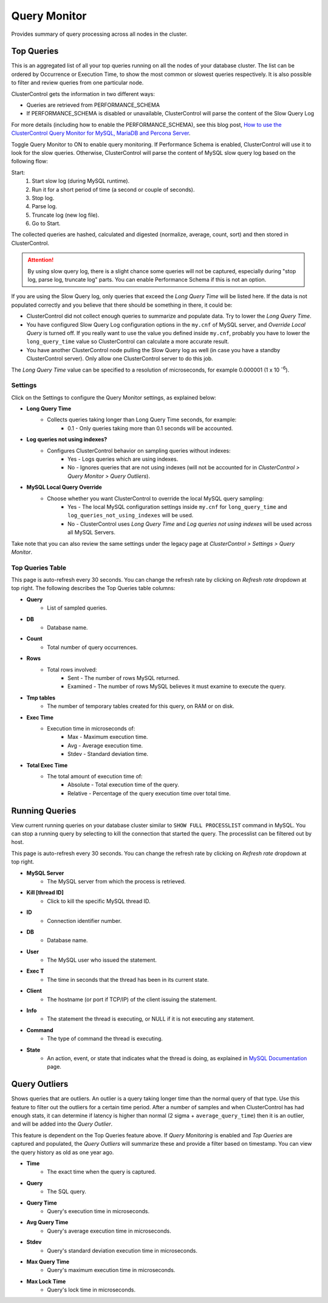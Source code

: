 Query Monitor
-------------

Provides summary of query processing across all nodes in the cluster.

Top Queries
++++++++++++

This is an aggregated list of all your top queries running on all the nodes of your database cluster. The list can be ordered by Occurrence or Execution Time, to show the most common or slowest queries respectively. It is also possible to filter and review queries from one particular node.

ClusterControl gets the information in two different ways:

- Queries are retrieved from PERFORMANCE_SCHEMA
- If PERFORMANCE_SCHEMA is disabled or unavailable, ClusterControl will parse the content of the Slow Query Log

For more details (including how to enable the PERFORMANCE_SCHEMA), see this blog post, `How to use the ClusterControl Query Monitor for MySQL, MariaDB and Percona Server <http://severalnines.com/blog/how-use-clustercontrol-query-monitor-mysql-mariadb-and-percona-server>`_.

Toggle Query Monitor to ON to enable query monitoring. If Performance Schema is enabled, ClusterControl will use it to look for the slow queries. Otherwise, ClusterControl will parse the content of MySQL slow query log based on the following flow:

Start: 
	1. Start slow log (during MySQL runtime).
	2. Run it for a short period of time (a second or couple of seconds).
	3. Stop log.
	4. Parse log.
	5. Truncate log (new log file).
	6. Go to Start.

The collected queries are hashed, calculated and digested (normalize, average, count, sort) and then stored in ClusterControl.

.. Attention:: By using slow query log, there is a slight chance some queries will not be captured, especially during "stop log, parse log, truncate log" parts. You can enable Performance Schema if this is not an option.

If you are using the Slow Query log, only queries that exceed the *Long Query Time* will be listed here. If the data is not populated correctly and you believe that there should be something in there, it could be:

- ClusterControl did not collect enough queries to summarize and populate data. Try to lower the *Long Query Time*.
- You have configured Slow Query Log configuration options in the ``my.cnf`` of MySQL server, and *Override Local Query* is turned off. If you really want to use the value you defined inside ``my.cnf``, probably you have to lower the ``long_query_time`` value so ClusterControl can calculate a more accurate result.
- You have another ClusterControl node pulling the Slow Query log as well (in case you have a standby ClusterControl server). Only allow one ClusterControl server to do this job.

The *Long Query Time* value can be specified to a resolution of microseconds, for example 0.000001 (1 x 10 :superscript:`-6`).

Settings
``````````

Click on the Settings to configure the Query Monitor settings, as explained below:

* **Long Query Time**
	- Collects queries taking longer than Long Query Time seconds, for example:
		- 0.1 - Only queries taking more than 0.1 seconds will be accounted.

* **Log queries not using indexes?**
	- Configures ClusterControl behavior on sampling queries without indexes:
		- Yes - Logs queries which are using indexes.
		- No - Ignores queries that are not using indexes (will not be accounted for in *ClusterControl > Query Monitor > Query Outliers*).

* **MySQL Local Query Override**
	- Choose whether you want ClusterControl to override the local MySQL query sampling:
		- Yes - The local MySQL configuration settings inside ``my.cnf`` for ``long_query_time`` and ``log_queries_not_using_indexes`` will be used.
		- No - ClusterControl uses *Long Query Time* and *Log queries not using indexes* will be used across all MySQL Servers.

Take note that you can also review the same settings under the legacy page at *ClusterControl > Settings > Query Monitor*.

Top Queries Table
``````````````````

This page is auto-refresh every 30 seconds. You can change the refresh rate by clicking on *Refresh rate* dropdown at top right. The following describes the Top Queries table columns:

* **Query**
	- List of sampled queries.

* **DB**
	- Database name.

* **Count**
	- Total number of query occurrences.

* **Rows**
	- Total rows involved:
		- Sent - The number of rows MySQL returned.
		- Examined - The number of rows MySQL believes it must examine to execute the query.

* **Tmp tables**
	- The number of temporary tables created for this query, on RAM or on disk.

* **Exec Time**
	- Execution time in microseconds of:
		- Max - Maximum execution time.
		- Avg - Average execution time.
		- Stdev - Standard deviation time. 

* **Total Exec Time**
	- The total amount of execution time of:
		- Absolute - Total execution time of the query.
		- Relative - Percentage of the query execution time over total time.


Running Queries
+++++++++++++++

View current running queries on your database cluster similar to ``SHOW FULL PROCESSLIST`` command in MySQL. You can stop a running query by selecting to kill the connection that started the query. The processlist can be filtered out by host.

This page is auto-refresh every 30 seconds. You can change the refresh rate by clicking on *Refresh rate* dropdown at top right.

* **MySQL Server**
	- The MySQL server from which the process is retrieved.

* **Kill [thread ID]**
	- Click to kill the specific MySQL thread ID.

* **ID**
	- Connection identifier number.

* **DB**
	- Database name.

* **User**
	- The MySQL user who issued the statement.

* **Exec T**
	- The time in seconds that the thread has been in its current state.

* **Client**
	- The hostname (or port if TCP/IP) of the client issuing the statement.

* **Info**
	- The statement the thread is executing, or NULL if it is not executing any statement.

* **Command**
	- The type of command the thread is executing.

* **State**
	- An action, event, or state that indicates what the thread is doing, as explained in `MySQL Documentation <http://dev.mysql.com/doc/refman/5.6/en/general-thread-states.html>`_ page.

Query Outliers
+++++++++++++++

Shows queries that are outliers. An outlier is a query taking longer time than the normal query of that type. Use this feature to filter out the outliers for a certain time period. After a number of samples and when ClusterControl has had enough stats, it can determine if latency is higher than normal (2 sigma + ``average_query_time``) then it is an outlier, and will be added into the *Query Outlier*.

This feature is dependent on the Top Queries feature above. If *Query Monitoring* is enabled and *Top Queries* are captured and populated, the *Query Outliers* will summarize these and provide a filter based on timestamp. You can view the query history as old as one year ago.


* **Time**
	- The exact time when the query is captured.

* **Query**
	- The SQL query.

* **Query Time**
	- Query's execution time in microseconds.

* **Avg Query Time**
	- Query's average execution time in microseconds.

* **Stdev**
	- Query's standard deviation execution time in microseconds.

* **Max Query Time**
	- Query's maximum execution time in microseconds.

* **Max Lock Time**
	- Query's lock time in microseconds.